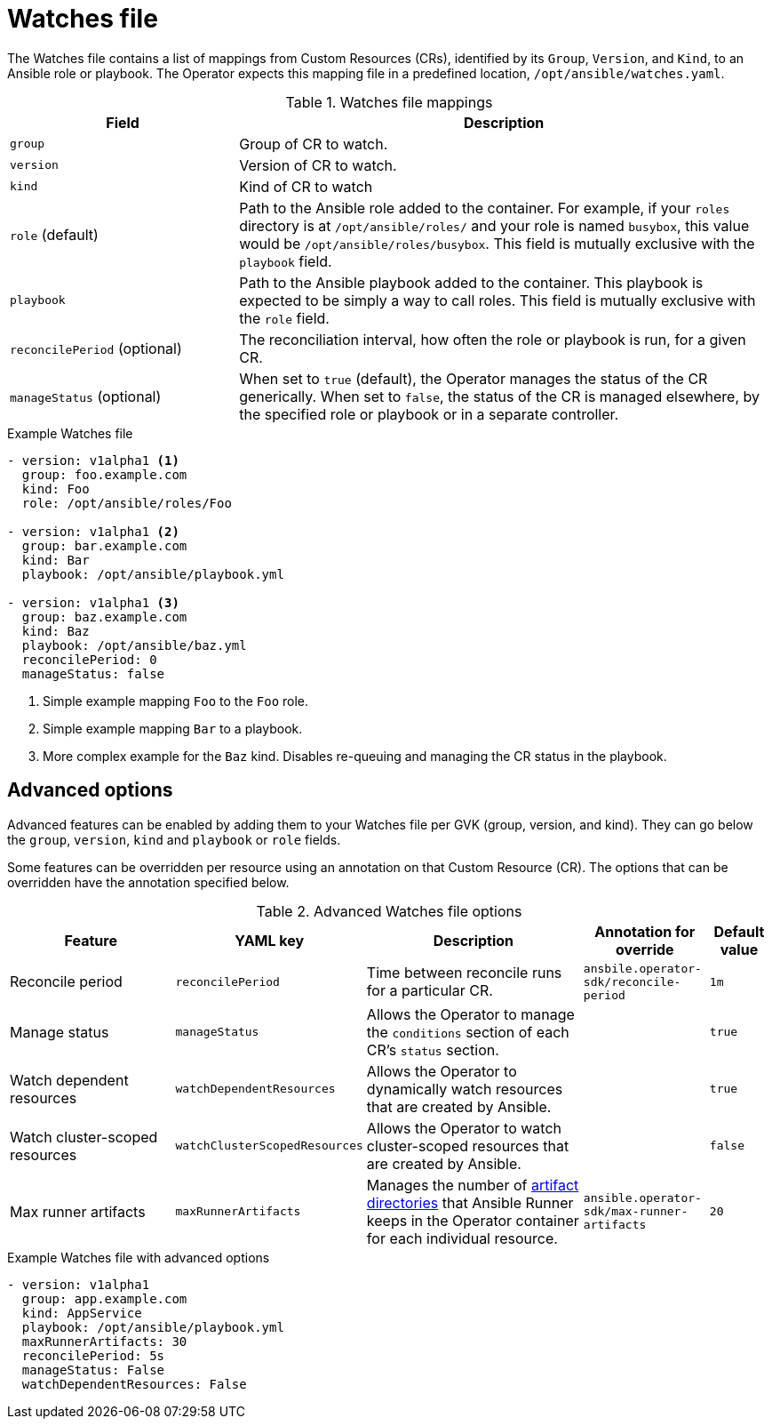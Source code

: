 // Module included in the following assemblies:
//
// * operators/operator_sdk/osdk-ansible.adoc

[id="osdk-ansible-watches-file_{context}"]
= Watches file

The Watches file contains a list of mappings from Custom Resources (CRs),
identified by its `Group`, `Version`, and `Kind`, to an Ansible role or
playbook. The Operator expects this mapping file in a predefined location,
`/opt/ansible/watches.yaml`.

.Watches file mappings
[cols="3,7",options="header"]
|===
|Field
|Description

|`group`
|Group of CR to watch.

|`version`
|Version of CR to watch.

|`kind`
|Kind of CR to watch

|`role` (default)
|Path to the Ansible role added to the container. For example, if your `roles`
directory is at `/opt/ansible/roles/` and your role is named `busybox`, this
value would be `/opt/ansible/roles/busybox`. This field is mutually exclusive
with the `playbook` field.

|`playbook`
|Path to the Ansible playbook added to the container. This playbook is expected
to be simply a way to call roles. This field is mutually exclusive with the
`role` field.

|`reconcilePeriod` (optional)
|The reconciliation interval, how often the role or playbook is run, for a given
CR.

|`manageStatus` (optional)
|When set to `true` (default), the Operator manages the status of the CR
generically. When set to `false`, the status of the CR is managed elsewhere, by
the specified role or playbook or in a separate controller.
|===

.Example Watches file
[source,yaml]
----
- version: v1alpha1 <1>
  group: foo.example.com
  kind: Foo
  role: /opt/ansible/roles/Foo

- version: v1alpha1 <2>
  group: bar.example.com
  kind: Bar
  playbook: /opt/ansible/playbook.yml

- version: v1alpha1 <3>
  group: baz.example.com
  kind: Baz
  playbook: /opt/ansible/baz.yml
  reconcilePeriod: 0
  manageStatus: false
----
<1> Simple example mapping `Foo` to the `Foo` role.
<2> Simple example mapping `Bar` to a playbook.
<3> More complex example for the `Baz` kind. Disables re-queuing and managing
the CR status in the playbook.

[id="osdk-ansible-watches-file-advanced_{context}"]
== Advanced options

Advanced features can be enabled by adding them to your Watches file per GVK
(group, version, and kind). They can go below the `group`, `version`, `kind` and
`playbook` or `role` fields.

Some features can be overridden per resource using an annotation on that Custom
Resource (CR). The options that can be overridden have the annotation specified
below.

.Advanced Watches file options
[cols="3,2,4,2,1",options="header"]
|===
|Feature
|YAML key
|Description
|Annotation for override
|Default value

|Reconcile period
|`reconcilePeriod`
|Time between reconcile runs for a particular CR.
|`ansbile.operator-sdk/reconcile-period`
|`1m`

|Manage status
|`manageStatus`
|Allows the Operator to manage the `conditions` section of each CR's `status`
section.
|
|`true`

|Watch dependent resources
|`watchDependentResources`
|Allows the Operator to dynamically watch resources that are created by Ansible.
|
|`true`

|Watch cluster-scoped resources
|`watchClusterScopedResources`
|Allows the Operator to watch cluster-scoped resources that are created by Ansible.
|
|`false`

|Max runner artifacts
|`maxRunnerArtifacts`
|Manages the number of
link:https://ansible-runner.readthedocs.io/en/latest/intro.html#runner-artifacts-directory-hierarchy[artifact directories]
that Ansible Runner keeps in the Operator container for each individual
resource.
|`ansible.operator-sdk/max-runner-artifacts`
|`20`
|===

.Example Watches file with advanced options
[source,yaml]
----
- version: v1alpha1
  group: app.example.com
  kind: AppService
  playbook: /opt/ansible/playbook.yml
  maxRunnerArtifacts: 30
  reconcilePeriod: 5s
  manageStatus: False
  watchDependentResources: False
----
